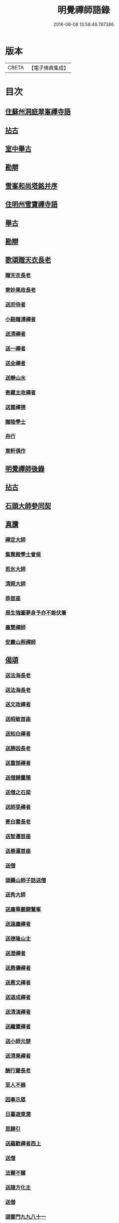 #+TITLE: 明覺禪師語錄 
#+DATE: 2016-06-08 13:58:49.787386

* 版本
 |     CBETA|【電子佛典集成】|

* 目次
** [[file:KR6q0074_001.txt::001-0669a17][住蘇州洞庭翠峯禪寺語]]
** [[file:KR6q0074_001.txt::001-0670c26][拈古]]
** [[file:KR6q0074_001.txt::001-0671c23][室中舉古]]
** [[file:KR6q0074_001.txt::001-0673a1][勘辯]]
** [[file:KR6q0074_001.txt::001-0673b13][雪峯和尚塔銘并序]]
** [[file:KR6q0074_001.txt::001-0673c15][住明州雪寶禪寺語]]
** [[file:KR6q0074_002.txt::002-0676b25][舉古]]
** [[file:KR6q0074_002.txt::002-0677a21][勘辯]]
** [[file:KR6q0074_002.txt::002-0678b21][歌頌贈天衣長老]]
*** [[file:KR6q0074_002.txt::002-0678b22][贈天衣長老]]
*** [[file:KR6q0074_002.txt::002-0678b25][寄妙果政長老]]
*** [[file:KR6q0074_002.txt::002-0678c2][送宗侍者]]
*** [[file:KR6q0074_002.txt::002-0678c9][小谿贈溥禪者]]
*** [[file:KR6q0074_002.txt::002-0678c15][送清禪者]]
*** [[file:KR6q0074_002.txt::002-0678c22][送一禪者]]
*** [[file:KR6q0074_002.txt::002-0678c28][送全禪者]]
*** [[file:KR6q0074_002.txt::002-0679a3][送靜山水]]
*** [[file:KR6q0074_002.txt::002-0679a9][寄藏主收禪者]]
*** [[file:KR6q0074_002.txt::002-0679a16][送雲禪德]]
*** [[file:KR6q0074_002.txt::002-0679a22][贈陸學士]]
*** [[file:KR6q0074_002.txt::002-0679a26][舟行]]
*** [[file:KR6q0074_002.txt::002-0679b2][東軒偶作]]
** [[file:KR6q0074_002.txt::002-0679b5][明覺禪師後錄]]
** [[file:KR6q0074_003.txt::003-0685b5][拈古]]
** [[file:KR6q0074_004.txt::004-0697a21][石頭大師參同契]]
** [[file:KR6q0074_004.txt::004-0697b15][真讚]]
*** [[file:KR6q0074_004.txt::004-0697b16][禪定大師]]
*** [[file:KR6q0074_004.txt::004-0697b21][集賢殿學士曾侯]]
*** [[file:KR6q0074_004.txt::004-0697b24][若氷大師]]
*** [[file:KR6q0074_004.txt::004-0697c1][清照大師]]
*** [[file:KR6q0074_004.txt::004-0697c5][恭首座]]
*** [[file:KR6q0074_004.txt::004-0697c12][周生強圖夢身予亦不能伏筆]]
*** [[file:KR6q0074_004.txt::004-0697c18][廣慧禪師]]
*** [[file:KR6q0074_004.txt::004-0697c22][安巖山照禪師]]
** [[file:KR6q0074_005.txt::005-0698a23][偈頌]]
*** [[file:KR6q0074_005.txt::005-0698a24][送法海長老]]
*** [[file:KR6q0074_005.txt::005-0698b10][送法海長老]]
*** [[file:KR6q0074_005.txt::005-0698b24][送文政禪者]]
*** [[file:KR6q0074_005.txt::005-0698c3][送昭敏首座]]
*** [[file:KR6q0074_005.txt::005-0698c12][送知白禪者]]
*** [[file:KR6q0074_005.txt::005-0698c17][送勝因長老]]
*** [[file:KR6q0074_005.txt::005-0698c27][送重郜禪者]]
*** [[file:KR6q0074_005.txt::005-0699a3][送僧歸靈隱]]
*** [[file:KR6q0074_005.txt::005-0699a8][送僧之石梁]]
*** [[file:KR6q0074_005.txt::005-0699a14][送師旻禪者]]
*** [[file:KR6q0074_005.txt::005-0699a22][寄白雲長老]]
*** [[file:KR6q0074_005.txt::005-0699b1][送智遷首座]]
*** [[file:KR6q0074_005.txt::005-0699b7][送善暹首座]]
*** [[file:KR6q0074_005.txt::005-0699b17][送僧]]
*** [[file:KR6q0074_005.txt::005-0699b24][頌藥山師子話送僧]]
*** [[file:KR6q0074_005.txt::005-0699b29][送秀大師]]
*** [[file:KR6q0074_005.txt::005-0699c6][送廣華嚴歸鷲峯]]
*** [[file:KR6q0074_005.txt::005-0699c12][送遠塵禪者]]
*** [[file:KR6q0074_005.txt::005-0699c16][送德隆山主]]
*** [[file:KR6q0074_005.txt::005-0699c21][送澄禪者]]
*** [[file:KR6q0074_005.txt::005-0699c27][送惠儔禪者]]
*** [[file:KR6q0074_005.txt::005-0700a2][送惠文禪者]]
*** [[file:KR6q0074_005.txt::005-0700a7][送道成禪者]]
*** [[file:KR6q0074_005.txt::005-0700a11][送清演禪者]]
*** [[file:KR6q0074_005.txt::005-0700a16][送繼寶禪者]]
*** [[file:KR6q0074_005.txt::005-0700a20][送小師元楚]]
*** [[file:KR6q0074_005.txt::005-0700a24][送清果禪者]]
*** [[file:KR6q0074_005.txt::005-0700b1][酬行奯長老]]
*** [[file:KR6q0074_005.txt::005-0700b4][至人不器]]
*** [[file:KR6q0074_005.txt::005-0700b9][因事示眾]]
*** [[file:KR6q0074_005.txt::005-0700b13][日暮遊東㵎]]
*** [[file:KR6q0074_005.txt::005-0700b24][思歸引]]
*** [[file:KR6q0074_005.txt::005-0700c5][送蘊歡禪者西上]]
*** [[file:KR6q0074_005.txt::005-0700c9][送僧]]
*** [[file:KR6q0074_005.txt::005-0700c13][法爾不爾]]
*** [[file:KR6q0074_005.txt::005-0700c17][送諸方化主]]
*** [[file:KR6q0074_005.txt::005-0700c26][送僧]]
*** [[file:KR6q0074_005.txt::005-0700c29][頌雲門九九八十一]]
*** [[file:KR6q0074_005.txt::005-0701a5][烏龍和尚]]
*** [[file:KR6q0074_005.txt::005-0701a9][秋日送僧]]
*** [[file:KR6q0074_005.txt::005-0701a13][早參示眾]]
*** [[file:KR6q0074_005.txt::005-0701a16][春風辭寄武威石祕校]]
*** [[file:KR6q0074_005.txt::005-0701a27][送百丈專使]]
*** [[file:KR6q0074_005.txt::005-0701b1][送清素禪者之金華]]
*** [[file:KR6q0074_005.txt::005-0701b4][擬寒山送僧]]
*** [[file:KR6q0074_005.txt::005-0701b7][送如香大師]]
*** [[file:KR6q0074_005.txt::005-0701b10][寄于祕丞]]
*** [[file:KR6q0074_005.txt::005-0701b15][再成古詩]]
*** [[file:KR6q0074_005.txt::005-0701b18][答當生不生]]
*** [[file:KR6q0074_005.txt::005-0701b21][戲靠安巖呈雙溪大師]]
*** [[file:KR6q0074_005.txt::005-0701b24][疏黑白無從]]
*** [[file:KR6q0074_005.txt::005-0701b27][暮冬感懷寄瑞巖禪師]]
*** [[file:KR6q0074_005.txt::005-0701c2][送知久禪者]]
*** [[file:KR6q0074_005.txt::005-0701c5][送慶顏禪者]]
*** [[file:KR6q0074_005.txt::005-0701c8][春日懷古]]
*** [[file:KR6q0074_005.txt::005-0701c17][送僧之金陵]]
*** [[file:KR6q0074_005.txt::005-0701c21][送僧]]
*** [[file:KR6q0074_005.txt::005-0701c25][千里不來]]
*** [[file:KR6q0074_005.txt::005-0701c29][僧歸霅上]]
*** [[file:KR6q0074_005.txt::005-0702a4][春晴野步]]
*** [[file:KR6q0074_005.txt::005-0702a8][賦瑞雪送穆大師]]
*** [[file:KR6q0074_005.txt::005-0702a12][送鐵佛專使]]
*** [[file:KR6q0074_005.txt::005-0702a16][同于祕丞賦瀑泉]]
*** [[file:KR6q0074_005.txt::005-0702a20][送簡能禪者歸仙都]]
*** [[file:KR6q0074_005.txt::005-0702a24][天竺送僧]]
*** [[file:KR6q0074_005.txt::005-0702a28][寄石祕校]]
*** [[file:KR6q0074_005.txt::005-0702b3][因事示眾]]
*** [[file:KR6q0074_005.txt::005-0702b7][靜而善應]]
*** [[file:KR6q0074_005.txt::005-0702b12][自誨]]
*** [[file:KR6q0074_005.txt::005-0702b15][宗門三印]]
*** [[file:KR6q0074_005.txt::005-0702b22][革轍二門]]
*** [[file:KR6q0074_005.txt::005-0702c2][擬弋者慕]]
*** [[file:KR6q0074_005.txt::005-0702c5][透法身句]]
*** [[file:KR6q0074_005.txt::005-0702c10][靈隱小參]]
*** [[file:KR6q0074_005.txt::005-0702c13][因雪示眾]]
*** [[file:KR6q0074_005.txt::005-0702c16][祕魔巖]]
*** [[file:KR6q0074_005.txt::005-0702c19][保福四謾人]]
*** [[file:KR6q0074_005.txt::005-0702c22][靈雲和尚]]
*** [[file:KR6q0074_005.txt::005-0702c25][僧問緣生義]]
*** [[file:KR6q0074_005.txt::005-0702c28][名實無當]]
*** [[file:KR6q0074_005.txt::005-0703a2][迷悟相返]]
*** [[file:KR6q0074_005.txt::005-0703a5][道貴如愚]]
*** [[file:KR6q0074_005.txt::005-0703a8][大功不宰]]
*** [[file:KR6q0074_005.txt::005-0703a11][晦跡自貽]]
*** [[file:KR6q0074_005.txt::005-0703a14][五老師子]]
*** [[file:KR6q0074_005.txt::005-0703a17][與時寡合]]
*** [[file:KR6q0074_005.txt::005-0703a20][宜謙山主赴鄞城命]]
*** [[file:KR6q0074_005.txt::005-0703a23][庭前柏樹子]]
*** [[file:KR6q0074_005.txt::005-0703a28][贈琴僧]]
*** [[file:KR6q0074_005.txt::005-0703b2][送僧]]
*** [[file:KR6q0074_005.txt::005-0703b5][送僧之婺城]]
*** [[file:KR6q0074_005.txt::005-0703b10][送文用庵主歸舊隱]]
*** [[file:KR6q0074_005.txt::005-0703b13][送顯冲禪者之霅上覲兄著作]]
*** [[file:KR6q0074_005.txt::005-0703b16][送寶月禪者之天台]]
*** [[file:KR6q0074_005.txt::005-0703b19][玄沙和尚]]
*** [[file:KR6q0074_005.txt::005-0703b22][偶作]]
*** [[file:KR6q0074_005.txt::005-0703b25][送僧]]
*** [[file:KR6q0074_005.txt::005-0703b28][送純禪者]]
*** [[file:KR6q0074_005.txt::005-0703c2][和頑書記見寄]]
*** [[file:KR6q0074_005.txt::005-0703c5][送允誠侍者]]
*** [[file:KR6q0074_005.txt::005-0703c8][送僧]]
*** [[file:KR6q0074_005.txt::005-0703c11][送清禪者]]
*** [[file:KR6q0074_005.txt::005-0703c14][辭于祕丞]]
*** [[file:KR6q0074_005.txt::005-0703c19][送僧]]
*** [[file:KR6q0074_005.txt::005-0703c24][往復無間]]
*** [[file:KR6q0074_005.txt::005-0704a20][送僧]]
*** [[file:KR6q0074_005.txt::005-0704a26][寄李都尉]]
*** [[file:KR6q0074_005.txt::005-0704a29][寄池陽曾學士]]
*** [[file:KR6q0074_005.txt::005-0704b3][寄四明使君沈祠部]]
*** [[file:KR6q0074_005.txt::005-0704b8][寄內侍太保]]
*** [[file:KR6q0074_005.txt::005-0704b13][寄曹都護]]
*** [[file:KR6q0074_005.txt::005-0704b16][送僧]]
*** [[file:KR6q0074_005.txt::005-0704b19][寄靈隱惠明禪師]]
*** [[file:KR6q0074_005.txt::005-0704b24][送益書記之霅水]]
*** [[file:KR6q0074_006.txt::006-0704c5][三寶讚]]
*** [[file:KR6q0074_006.txt::006-0704c17][佛寶]]
*** [[file:KR6q0074_006.txt::006-0704c27][法寶]]
*** [[file:KR6q0074_006.txt::006-0705a9][僧寶]]
*** [[file:KR6q0074_006.txt::006-0705a19][夏寄辯禪者山房]]
*** [[file:KR6q0074_006.txt::006-0705a23][和錢太博見寄覓山藥]]
*** [[file:KR6q0074_006.txt::006-0705a28][送錢太博應賢良選]]
*** [[file:KR6q0074_006.txt::006-0705b3][答天童新和尚]]
*** [[file:KR6q0074_006.txt::006-0705b10][和頌]]
*** [[file:KR6q0074_006.txt::006-0705b17][贈別太臻禪者]]
*** [[file:KR6q0074_006.txt::006-0705b25][雲門俱字]]
*** [[file:KR6q0074_006.txt::006-0705c2][僧問四賓主。因而有頌。頌之]]
**** [[file:KR6q0074_006.txt::006-0705c4][頌]]
**** [[file:KR6q0074_006.txt::006-0705c7][頌]]
**** [[file:KR6q0074_006.txt::006-0705c10][頌]]
**** [[file:KR6q0074_006.txt::006-0705c13][頌]]
*** [[file:KR6q0074_006.txt::006-0705c15][都頌]]
*** [[file:KR6q0074_006.txt::006-0705c18][令僧把衲]]
*** [[file:KR6q0074_006.txt::006-0705c22][送知一入京兼簡清河從事]]
*** [[file:KR6q0074_006.txt::006-0705c25][送德珉山主]]
*** [[file:KR6q0074_006.txt::006-0705c28][送僧]]
*** [[file:KR6q0074_006.txt::006-0706a4][送崇己闍梨歸天台]]
*** [[file:KR6q0074_006.txt::006-0706a7][送邃悟上人之會稽]]
*** [[file:KR6q0074_006.txt::006-0706a10][送僧]]
*** [[file:KR6q0074_006.txt::006-0706a19][寄員外黃君]]
*** [[file:KR6q0074_006.txt::006-0706a22][送僧]]
*** [[file:KR6q0074_006.txt::006-0706a25][寄劉秀才]]
*** [[file:KR6q0074_006.txt::006-0706a28][送僧]]
*** [[file:KR6q0074_006.txt::006-0706b3][聞百舌鳥送僧]]
*** [[file:KR6q0074_006.txt::006-0706b6][送中座主入廣]]
*** [[file:KR6q0074_006.txt::006-0706b9][送隴西秀才入京]]
*** [[file:KR6q0074_006.txt::006-0706b12][送僧]]
*** [[file:KR6q0074_006.txt::006-0706b15][因仰山氣毬頌]]
*** [[file:KR6q0074_006.txt::006-0706b18][赴翠峯請別靈隱禪師]]
*** [[file:KR6q0074_006.txt::006-0706b21][送僧歸閩]]
*** [[file:KR6q0074_006.txt::006-0706b24][送僧]]
*** [[file:KR6q0074_006.txt::006-0706b27][寄陳悅秀才]]
*** [[file:KR6q0074_006.txt::006-0706c1][寄錢塘觀音朋山主]]
*** [[file:KR6q0074_006.txt::006-0706c4][送僧]]
*** [[file:KR6q0074_006.txt::006-0706c7][春日示眾]]
*** [[file:KR6q0074_006.txt::006-0706c12][寄烏龍長老]]
*** [[file:KR6q0074_006.txt::006-0706c15][寄太平端和尚]]
*** [[file:KR6q0074_006.txt::006-0706c18][送僧]]
*** [[file:KR6q0074_006.txt::006-0706c21][因官人請陞座]]
*** [[file:KR6q0074_006.txt::006-0706c24][因金鵝和尚語藥病]]
*** [[file:KR6q0074_006.txt::006-0706c27][賦冲雲鷂送僧]]
*** [[file:KR6q0074_006.txt::006-0707a1][風旛競辯]]
*** [[file:KR6q0074_006.txt::006-0707a6][漁父]]
*** [[file:KR6q0074_006.txt::006-0707a9][牧童]]
*** [[file:KR6q0074_006.txt::006-0707a12][送僧]]
*** [[file:KR6q0074_006.txt::006-0707a15][寄天童凝]]
*** [[file:KR6q0074_006.txt::006-0707a18][送僧入城]]
*** [[file:KR6q0074_006.txt::006-0707a21][病中寄諸化主]]
*** [[file:KR6q0074_006.txt::006-0707a24][和于祕丞見召之什]]
*** [[file:KR6q0074_006.txt::006-0707a29][和王殿直見寄]]
*** [[file:KR6q0074_006.txt::006-0707b5][送僧]]
*** [[file:KR6q0074_006.txt::006-0707b8][送僧歸永嘉]]
*** [[file:KR6q0074_006.txt::006-0707b11][兔角拄杖]]
*** [[file:KR6q0074_006.txt::006-0707b17][送從吉禪者]]
*** [[file:KR6q0074_006.txt::006-0707b25][寄承天長老]]
*** [[file:KR6q0074_006.txt::006-0707b28][送僧]]
*** [[file:KR6q0074_006.txt::006-0707c3][送因大師]]
*** [[file:KR6q0074_006.txt::006-0707c6][送實師弟]]
*** [[file:KR6q0074_006.txt::006-0707c9][送新茶]]
*** [[file:KR6q0074_006.txt::006-0707c14][賦月生雲際送誠監寺]]
*** [[file:KR6q0074_006.txt::006-0707c17][送僧之金華兼簡周屯田]]
*** [[file:KR6q0074_006.txt::006-0707c20][送僧之永嘉]]
*** [[file:KR6q0074_006.txt::006-0707c23][寄送凝長老]]
*** [[file:KR6q0074_006.txt::006-0707c26][放白鷴]]
*** [[file:KR6q0074_006.txt::006-0707c29][喜禪人迴山]]
*** [[file:KR6q0074_006.txt::006-0708a3][送僧]]
*** [[file:KR6q0074_006.txt::006-0708a6][送僧歸天童]]
*** [[file:KR6q0074_006.txt::006-0708a9][和曾推官示嘉遁之什]]
*** [[file:KR6q0074_006.txt::006-0708a14][經古堰偶作]]
*** [[file:KR6q0074_006.txt::006-0708a17][謝張太保見訪]]
*** [[file:KR6q0074_006.txt::006-0708a20][送宗朴禪者]]
*** [[file:KR6q0074_006.txt::006-0708a26][送尚辭]]
*** [[file:KR6q0074_006.txt::006-0708a29][歌寄留英禪德]]
*** [[file:KR6q0074_006.txt::006-0708b6][送小師元賁]]
*** [[file:KR6q0074_006.txt::006-0708b10][送丈佶歸廬嶽]]
*** [[file:KR6q0074_006.txt::006-0708b13][送侃禪者之丹丘]]
*** [[file:KR6q0074_006.txt::006-0708b16][送實山主]]
*** [[file:KR6q0074_006.txt::006-0708b20][示眾]]
*** [[file:KR6q0074_006.txt::006-0708b24][和范監簿]]
*** [[file:KR6q0074_006.txt::006-0708c2][因香嚴和尚]]
*** [[file:KR6q0074_006.txt::006-0708c5][送雄直歲]]
*** [[file:KR6q0074_006.txt::006-0708c8][為道日損]]
*** [[file:KR6q0074_006.txt::006-0708c11][疏古]]
*** [[file:KR6q0074_006.txt::006-0708c13][訪俞秀才]]
*** [[file:KR6q0074_006.txt::006-0708c16][再詶]]
*** [[file:KR6q0074_006.txt::006-0708c19][留暹首座]]
*** [[file:KR6q0074_006.txt::006-0708c22][送俞居士歸蜀]]
*** [[file:KR6q0074_006.txt::006-0708c25][和王殿丞蘡粟種之什]]
*** [[file:KR6q0074_006.txt::006-0708c28][和江橋晚望]]
*** [[file:KR6q0074_006.txt::006-0709a2][病起示眾]]
*** [[file:KR6q0074_006.txt::006-0709a5][送麻居士]]
*** [[file:KR6q0074_006.txt::006-0709a8][酧李校書]]
*** [[file:KR6q0074_006.txt::006-0709a11][苦熱中懷寄永固山主]]
*** [[file:KR6q0074_006.txt::006-0709a14][送元安禪者]]
*** [[file:KR6q0074_006.txt::006-0709a17][賦病鶴送奉倫禪者]]
*** [[file:KR6q0074_006.txt::006-0709a20][偶作]]
*** [[file:KR6q0074_006.txt::006-0709a24][謝鮑學士惠臘茶]]
*** [[file:KR6q0074_006.txt::006-0709a27][因遊育王亭寄牧主郎給事]]
*** [[file:KR6q0074_006.txt::006-0709b2][送遇能禪者]]
*** [[file:KR6q0074_006.txt::006-0709b5][送覺海大師]]
*** [[file:KR6q0074_006.txt::006-0709b8][送曾侍禁]]
*** [[file:KR6q0074_006.txt::006-0709b11][病起酬如禪德]]
*** [[file:KR6q0074_006.txt::006-0709b15][送雲禪德]]
*** [[file:KR6q0074_006.txt::006-0709b19][送久禪德歸蘭亭]]
*** [[file:KR6q0074_006.txt::006-0709b22][送羲大師]]
*** [[file:KR6q0074_006.txt::006-0709b29][酬海宗二侍者]]
*** [[file:KR6q0074_006.txt::006-0709c5][謝郎給事送建茗]]
*** [[file:KR6q0074_006.txt::006-0709c8][送山茶上知府郎給事]]
*** [[file:KR6q0074_006.txt::006-0709c11][送郎侍郎致政歸錢塘]]
*** [[file:KR6q0074_006.txt::006-0709c16][山行逢懃禪德]]
*** [[file:KR6q0074_006.txt::006-0709c21][送小師元哲]]
*** [[file:KR6q0074_006.txt::006-0709c25][永豐莊新植徑松忽二本隣偃抒辭紀之]]
*** [[file:KR6q0074_006.txt::006-0709c29][送白雲宣長老]]
*** [[file:KR6q0074_006.txt::006-0710a3][送親禪者]]
*** [[file:KR6q0074_006.txt::006-0710a7][送顯冲禪者]]
*** [[file:KR6q0074_006.txt::006-0710a11][送天童普和尚]]
*** [[file:KR6q0074_006.txt::006-0710a15][張秀才下第]]
*** [[file:KR6q0074_006.txt::006-0710a18][寄久監收]]
*** [[file:KR6q0074_006.txt::006-0710a21][暮冬夜坐寄岫禪者]]
*** [[file:KR6q0074_006.txt::006-0710a26][寄崇壽懷長老歌]]
*** [[file:KR6q0074_006.txt::006-0710b5][送廷利禪者]]
*** [[file:KR6q0074_006.txt::006-0710b11][送倧禪者]]
*** [[file:KR6q0074_006.txt::006-0710b19][送鼎禪者]]
*** [[file:KR6q0074_006.txt::006-0710b24][觀泉送演禪者]]
*** [[file:KR6q0074_006.txt::006-0710b28][答忠禪者]]
*** [[file:KR6q0074_006.txt::006-0710c2][和陸軫學士夏日見寄]]
*** [[file:KR6q0074_006.txt::006-0710c6][送化主]]
*** [[file:KR6q0074_006.txt::006-0710c9][送通判劉國博]]
*** [[file:KR6q0074_006.txt::006-0710c13][送別陳祕丞古意]]
*** [[file:KR6q0074_006.txt::006-0710c18][送通判學士歸南國]]
*** [[file:KR6q0074_006.txt::006-0710c21][和酬郎簽判殿丞]]
*** [[file:KR6q0074_006.txt::006-0710c24][歌送范陽盧君兼簡華嚴昱大師]]
*** [[file:KR6q0074_006.txt::006-0711a3][送廣教專使]]
*** [[file:KR6q0074_006.txt::006-0711a7][送微文章]]
*** [[file:KR6q0074_006.txt::006-0711a16][送懷秀禪者]]
*** [[file:KR6q0074_006.txt::006-0711a25][孤運銘]]
*** [[file:KR6q0074_006.txt::006-0711a28][寄海會之長老]]
*** [[file:KR6q0074_006.txt::006-0711b2][雜言送賢專使]]
*** [[file:KR6q0074_006.txt::006-0711b6][歌紀四明汪君信士]]
*** [[file:KR6q0074_006.txt::006-0711b14][送仲卿禪德]]
*** [[file:KR6q0074_006.txt::006-0711b17][真州資福禪院新鑄鍾銘]]
** [[file:KR6q0074_006.txt::006-0712a3][明州雪竇山資聖寺]]

* 卷
[[file:KR6q0074_001.txt][明覺禪師語錄 1]]
[[file:KR6q0074_002.txt][明覺禪師語錄 2]]
[[file:KR6q0074_003.txt][明覺禪師語錄 3]]
[[file:KR6q0074_004.txt][明覺禪師語錄 4]]
[[file:KR6q0074_005.txt][明覺禪師語錄 5]]
[[file:KR6q0074_006.txt][明覺禪師語錄 6]]

